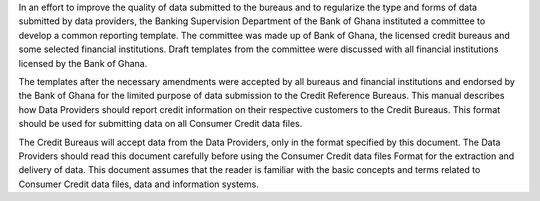 In an effort to improve the quality of data submitted to the bureaus and to regularize the type and forms of data submitted by data providers, the Banking Supervision Department of the Bank of Ghana instituted a committee to develop a common reporting template. The committee was made up of Bank of Ghana, the licensed credit bureaus and some selected financial institutions. Draft templates from the committee were discussed with all financial institutions licensed by the Bank of Ghana.

The templates after the necessary amendments were accepted by all bureaus and financial institutions and endorsed by the Bank of Ghana for the limited purpose of data submission to the Credit Reference Bureaus. This manual describes how Data Providers should report credit information on their respective customers to the Credit Bureaus. This format should be used for submitting data on all Consumer Credit data files.

The Credit Bureaus will accept data from the Data Providers, only in the format specified by this document. The Data Providers should read this document carefully before using the Consumer Credit data files Format for the extraction and delivery of data.
This document assumes that the reader is familiar with the basic concepts and terms related to Consumer Credit data files, data and information systems.